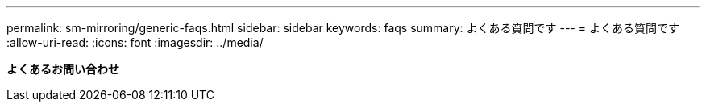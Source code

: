---
permalink: sm-mirroring/generic-faqs.html 
sidebar: sidebar 
keywords: faqs 
summary: よくある質問です 
---
= よくある質問です
:allow-uri-read: 
:icons: font
:imagesdir: ../media/


*よくあるお問い合わせ*
